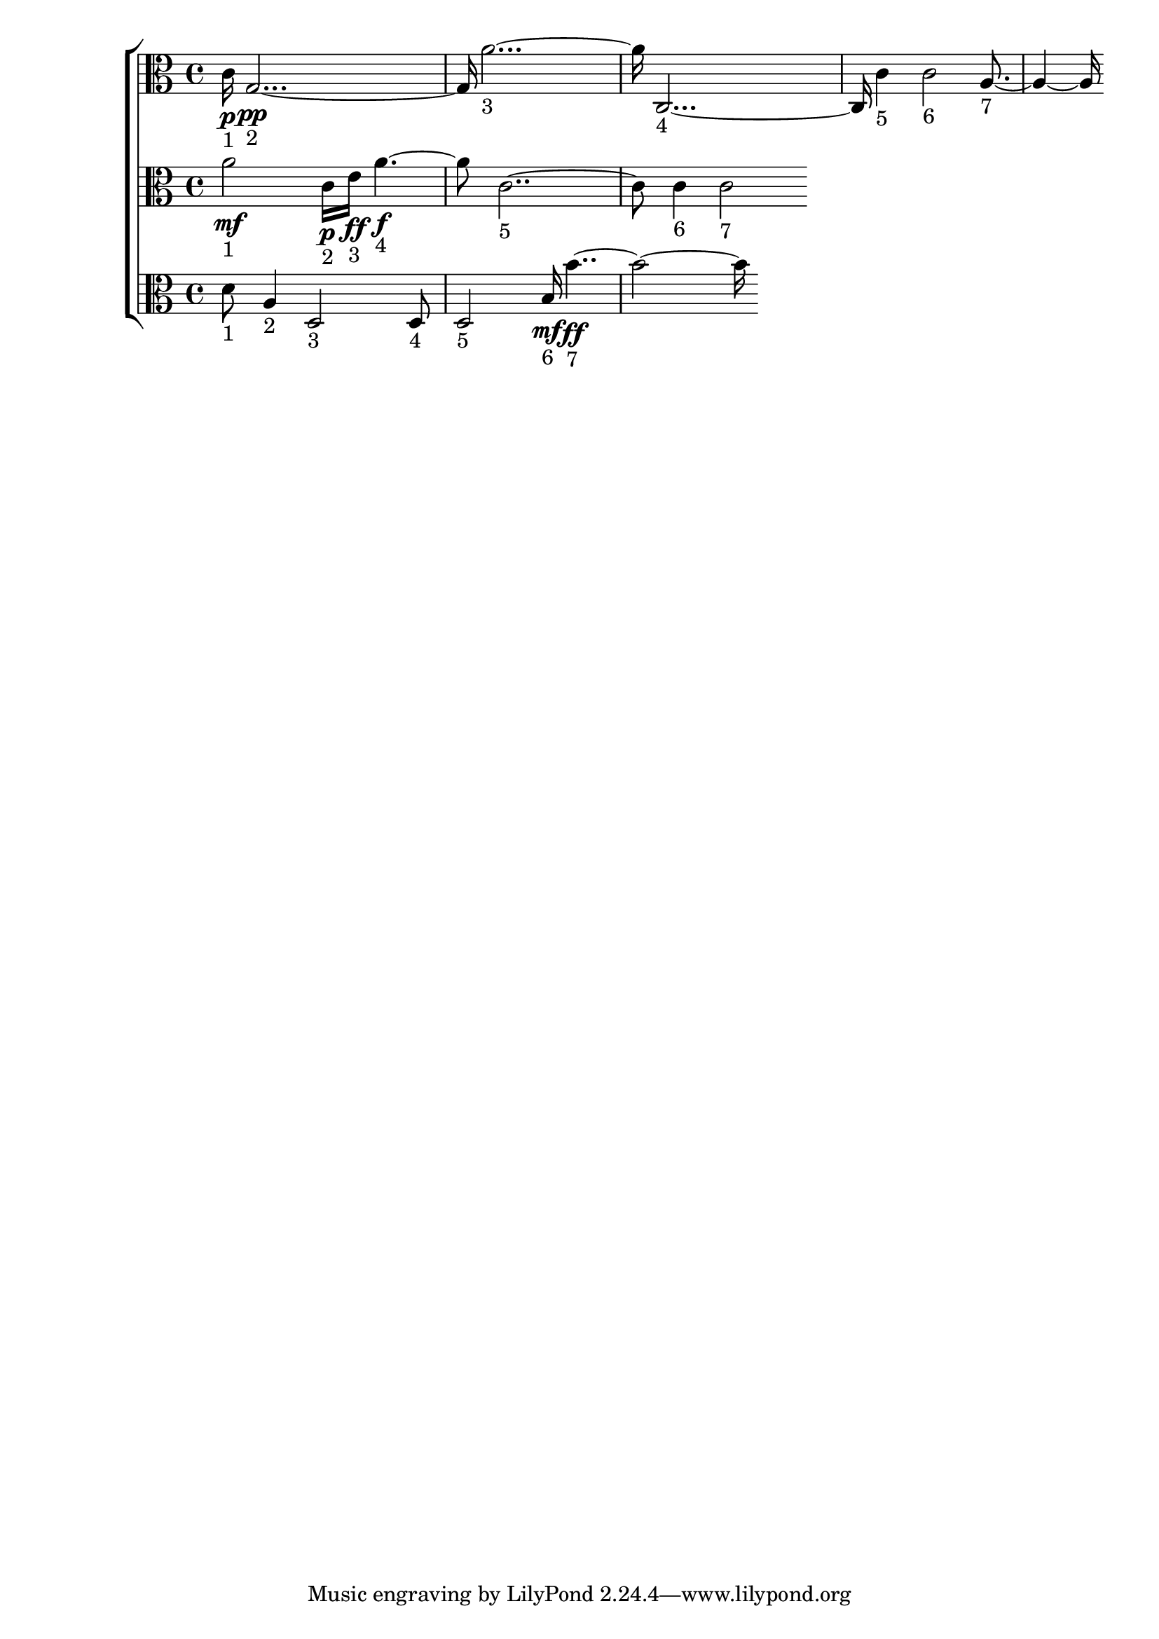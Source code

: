 
\version "2.24.4" 


\new ChoirStaff <<



\new Staff <<
  \new Voice \with {
  \remove Note_heads_engraver
  \consists Completion_heads_engraver
  \remove Rest_engraver
  \consists Completion_rest_engraver
  }
  {
  \clef alto
  \time 4/4
  {
    c'16\p-"1"
    g1\pp-"2"
    a'1-"3"
    c1-"4"
    c'4-"5"
    c'2-"6"
    a2-"7"
}
}
>>


\new Staff <<
  \new Voice \with {
  \remove Note_heads_engraver
  \consists Completion_heads_engraver
  \remove Rest_engraver
  \consists Completion_rest_engraver
  }
  {
  \clef alto
  \time 4/4
  {
    a'2\mf-"1"
    c'16\p-"2"
    e'16\ff-"3"
    a'2\f-"4"
    c'1-"5"
    c'4-"6"
    c'2-"7"
}
}
>>


\new Staff <<
  \new Voice \with {
  \remove Note_heads_engraver
  \consists Completion_heads_engraver
  \remove Rest_engraver
  \consists Completion_rest_engraver
  }
  {
  \clef alto
  \time 4/4
  {
    d'8-"1"
    a4-"2"
    d2-"3"
    d8-"4"
    d2-"5"
    b16\mf-"6"
    b'1\ff-"7"
}
}
>>
>>
